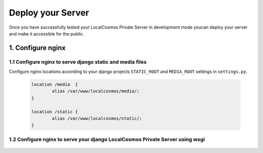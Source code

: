 Deploy your Server
==================

Once you have successfully tested your LocalCosmos Private Server in development mode youcan deploy your server and make it accessible for the public.

1. Configure nginx
------------------

1.1 Configure nginx to serve django static and media files
^^^^^^^^^^^^^^^^^^^^^^^^^^^^^^^^^^^^^^^^^^^^^^^^^^^^^^^^^^
Configure nginx locations according to your django projects ``STATIC_ROOT`` and ``MEDIA_ROOT`` settings in ``settings.py``.

	.. code-block:: sourcecode

		location /media  {
			alias /var/www/localcosmos/media/;
		}

		location /static {
			alias /var/www/localcosmos/static/;
		}


1.2 Configure nginx to serve your django LocalCosmos Private Server using wsgi
^^^^^^^^^^^^^^^^^^^^^^^^^^^^^^^^^^^^^^^^^^^^^^^^^^^^^^^^^^^^^^^^^^^^^^^^^^^^^^

	.. code-block:: sourcecode
		location /server-control-panel {
		    uwsgi_pass  django;
		    include     /var/www/localcosmos/uwsgi_params; # path to the uwsgi_params file you installed
		}

		location /app-admin {
			uwsgi_pass  django;
		    include     /var/www/localcosmos/uwsgi_params; # path to the uwsgi_params file you installed
		}

		location /api {
			uwsgi_pass  django;
		    include     /var/www/localcosmos/uwsgi_params; # path to the uwsgi_params file you installed
		}

		location /login {
			uwsgi_pass  django;
		    include     /var/www/localcosmos/uwsgi_params; # path to the uwsgi_params file you installed
		}

		location /logout {
			uwsgi_pass  django;
		    include     /var/www/localcosmos/uwsgi_params; # path to the uwsgi_params file you installed
		}

		location /load-footer-sponsors {
			uwsgi_pass  django;
		    include     /var/www/localcosmos/uwsgi_params; # path to the uwsgi_params file you installed
		}
